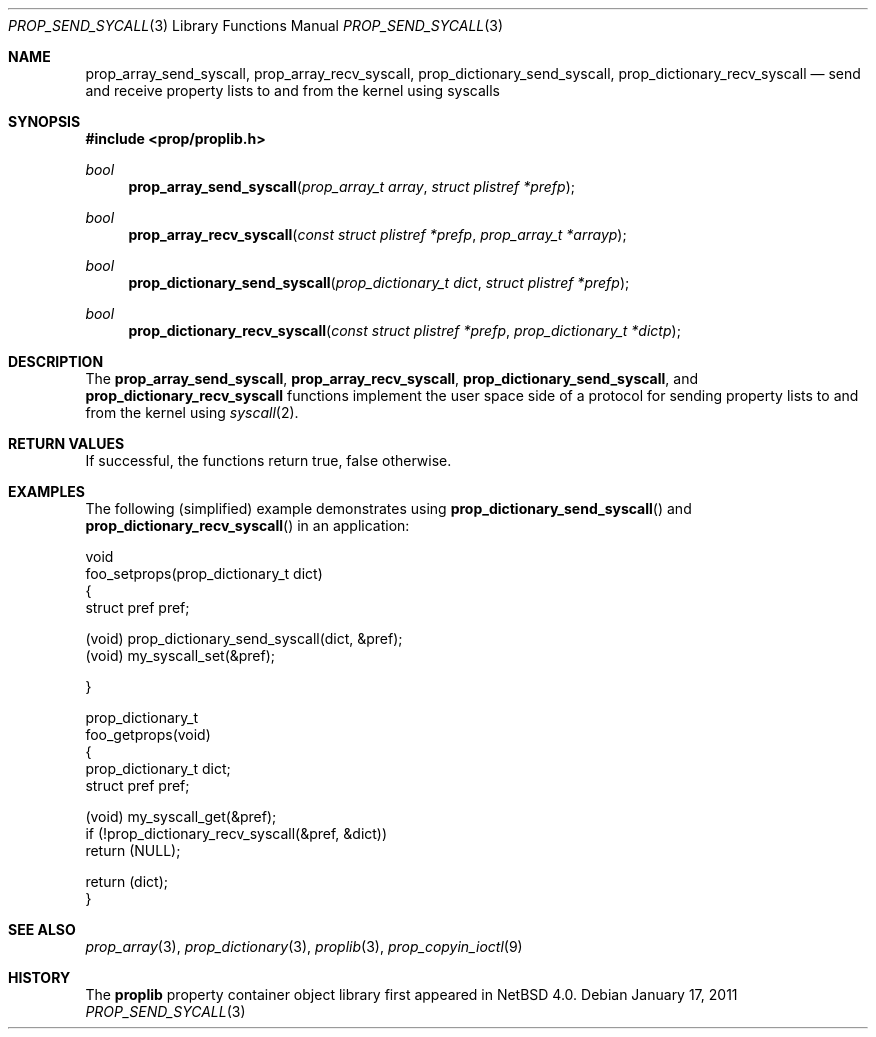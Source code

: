 .\"	$NetBSD: prop_send_syscall.3,v 1.4 2011/06/19 08:53:02 pgoyette Exp $
.\"
.\" Copyright (c) 2006 The NetBSD Foundation, Inc.
.\" All rights reserved.
.\"
.\" This code is derived from software contributed to The NetBSD Foundation
.\" by Jason R. Thorpe.
.\"
.\" Redistribution and use in source and binary forms, with or without
.\" modification, are permitted provided that the following conditions
.\" are met:
.\" 1. Redistributions of source code must retain the above copyright
.\" notice, this list of conditions and the following disclaimer.
.\" 2. Redistributions in binary form must reproduce the above copyright
.\" notice, this list of conditions and the following disclaimer in the
.\" documentation and/or other materials provided with the distribution.
.\"
.\" THIS SOFTWARE IS PROVIDED BY THE NETBSD FOUNDATION, INC. AND CONTRIBUTORS
.\" ``AS IS'' AND ANY EXPRESS OR IMPLIED WARRANTIES, INCLUDING, BUT NOT LIMITED
.\" TO, THE IMPLIED WARRANTIES OF MERCHANTABILITY AND FITNESS FOR A PARTICULAR
.\" PURPOSE ARE DISCLAIMED.  IN NO EVENT SHALL THE FOUNDATION OR CONTRIBUTORS
.\" BE LIABLE FOR ANY DIRECT, INDIRECT, INCIDENTAL, SPECIAL, EXEMPLARY, OR
.\" CONSEQUENTIAL DAMAGES (INCLUDING, BUT NOT LIMITED TO, PROCUREMENT OF
.\" SUBSTITUTE GOODS OR SERVICES; LOSS OF USE, DATA, OR PROFITS; OR BUSINESS
.\" INTERRUPTION) HOWEVER CAUSED AND ON ANY THEORY OF LIABILITY, WHETHER IN
.\" CONTRACT, STRICT LIABILITY, OR TORT (INCLUDING NEGLIGENCE OR OTHERWISE)
.\" ARISING IN ANY WAY OUT OF THE USE OF THIS SOFTWARE, EVEN IF ADVISED OF THE
.\" POSSIBILITY OF SUCH DAMAGE.
.\"
.Dd January 17, 2011
.Dt PROP_SEND_SYCALL 3
.Os
.Sh NAME
.Nm prop_array_send_syscall ,
.Nm prop_array_recv_syscall ,
.Nm prop_dictionary_send_syscall ,
.Nm prop_dictionary_recv_syscall
.Nd send and receive property lists to and from the kernel using syscalls
.Sh SYNOPSIS
.In prop/proplib.h
.Ft bool
.Fn prop_array_send_syscall "prop_array_t array" "struct plistref *prefp"
.Ft bool
.Fn prop_array_recv_syscall "const struct plistref *prefp" \
    "prop_array_t *arrayp"
.Ft bool
.Fn prop_dictionary_send_syscall "prop_dictionary_t dict" \
    "struct plistref *prefp"
.Ft bool
.Fn prop_dictionary_recv_syscall "const struct plistref *prefp" \
    "prop_dictionary_t *dictp"
.Sh DESCRIPTION
The
.Nm prop_array_send_syscall ,
.Nm prop_array_recv_syscall ,
.Nm prop_dictionary_send_syscall ,
and
.Nm prop_dictionary_recv_syscall
functions implement the user space side of a protocol for sending property
lists to and from the kernel using
.Xr syscall 2 .
.Sh RETURN VALUES
If successful, the functions return true, false otherwise.
.Sh EXAMPLES
The following
.Pq simplified
example demonstrates using
.Fn prop_dictionary_send_syscall
and
.Fn prop_dictionary_recv_syscall
in an application:
.Bd -literal
void
foo_setprops(prop_dictionary_t dict)
{
    struct pref pref;

    (void) prop_dictionary_send_syscall(dict, \*[Am]pref);
    (void) my_syscall_set(\*[Am]pref);

}

prop_dictionary_t
foo_getprops(void)
{
    prop_dictionary_t dict;
    struct pref pref;

    (void) my_syscall_get(\*[Am]pref);
    if (!prop_dictionary_recv_syscall(\*[Am]pref, \*[Am]dict))
        return (NULL);

    return (dict);
}
.Ed
.Sh SEE ALSO
.Xr prop_array 3 ,
.Xr prop_dictionary 3 ,
.Xr proplib 3 ,
.Xr prop_copyin_ioctl 9
.Sh HISTORY
The
.Nm proplib
property container object library first appeared in
.Nx 4.0 .
